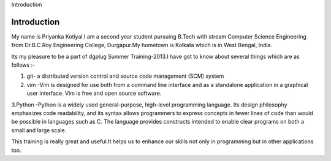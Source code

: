 Introduction

Introduction
-------------

My name is Priyanka Kotiyal.I am a second year student pursuing B.Tech with stream Computer Science Engineering from Dr.B.C.Roy Engineering College, Durgapur.My hometown is Kolkata which is in West Bengal, India.

Its my pleasure to be a part of dgplug Summer Training-2013.I have got to know about several things which are as follows :-

1. git- a distributed version control and source code management (SCM) system

2. vim -Vim is designed for use both from a command line interface and as a standalone application in a graphical user interface. Vim is free and open source software.

3.Python -Python is a widely used general-purpose, high-level programming language. Its design philosophy emphasizes code readability, and its syntax allows programmers to express concepts in fewer lines of code than would be possible in languages such as C. The language provides constructs intended to enable clear programs on both a small and large scale.

This training is really great and useful.It helps us to enhance our skills not only in programming but in other applications too.  
